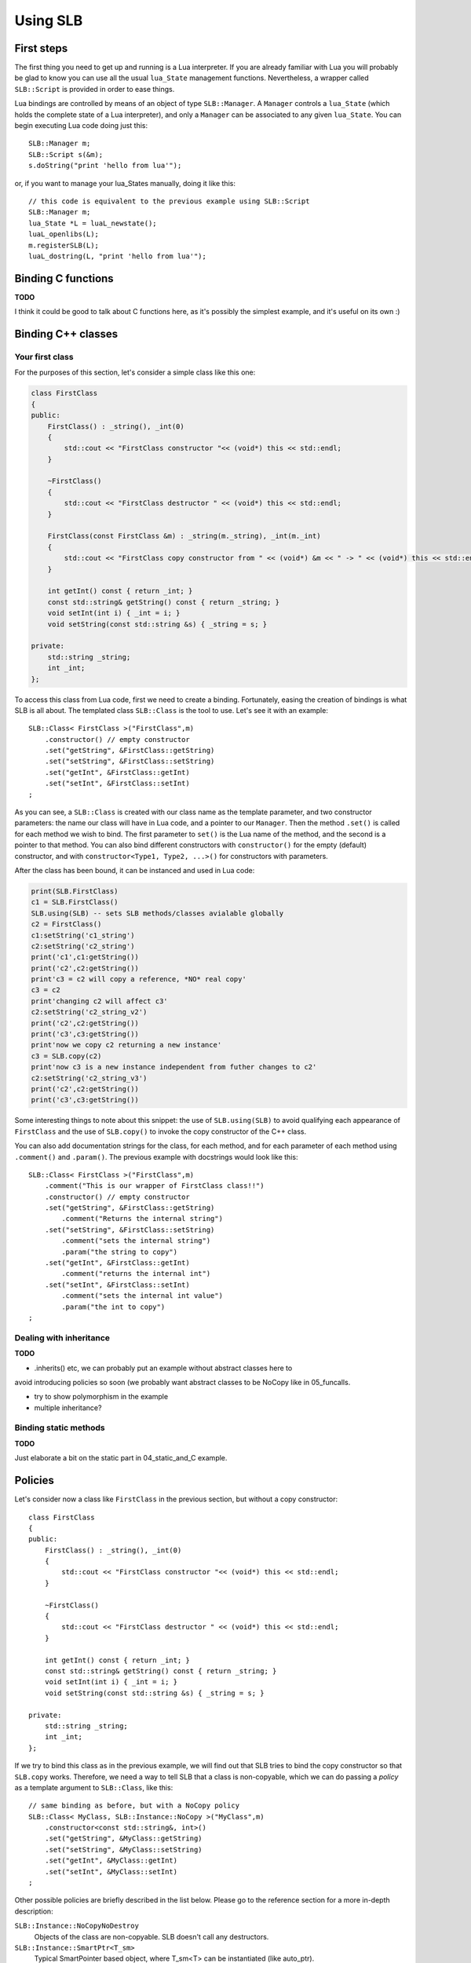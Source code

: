 *********
Using SLB
*********

First steps
===========

The first thing you need to get up and running is a Lua interpreter. If you are
already familiar with Lua you will probably be glad to know you can use all the
usual ``lua_State`` management functions. Nevertheless, a wrapper called
``SLB::Script`` is provided in order to ease things.

Lua bindings are controlled by means of an object of type ``SLB::Manager``. A
``Manager`` controls a ``lua_State`` (which holds the complete state of a Lua
interpreter), and only a ``Manager`` can be associated to any given
``lua_State``. You can begin executing Lua code doing just this::

    SLB::Manager m;
    SLB::Script s(&m);
    s.doString("print 'hello from lua'");

or, if you want to manage your lua_States manually, doing it like this::

    // this code is equivalent to the previous example using SLB::Script
    SLB::Manager m;
    lua_State *L = luaL_newstate();
    luaL_openlibs(L);
    m.registerSLB(L);
    luaL_dostring(L, "print 'hello from lua'");

Binding C functions
===================

**TODO**

I think it could be good to talk about C functions here, as it's possibly the
simplest example, and it's useful on its own :)

Binding C++ classes
===================

Your first class
----------------

For the purposes of this section, let's consider a simple class like this one:

.. code-block:: c++

    class FirstClass
    {
    public:
        FirstClass() : _string(), _int(0)
        {
            std::cout << "FirstClass constructor "<< (void*) this << std::endl;
        }

        ~FirstClass()
        {
            std::cout << "FirstClass destructor " << (void*) this << std::endl;
        }

        FirstClass(const FirstClass &m) : _string(m._string), _int(m._int)
        {
            std::cout << "FirstClass copy constructor from " << (void*) &m << " -> " << (void*) this << std::endl;
        }

        int getInt() const { return _int; }
        const std::string& getString() const { return _string; }
        void setInt(int i) { _int = i; }
        void setString(const std::string &s) { _string = s; }

    private:
        std::string _string;
        int _int;
    };

To access this class from Lua code, first we need to create a binding.
Fortunately, easing the creation of bindings is what SLB is all about. The
templated class ``SLB::Class`` is the tool to use. Let's see it with an
example::

    SLB::Class< FirstClass >("FirstClass",m)
        .constructor() // empty constructor
        .set("getString", &FirstClass::getString)
        .set("setString", &FirstClass::setString)
        .set("getInt", &FirstClass::getInt)
        .set("setInt", &FirstClass::setInt)
    ;

As you can see, a ``SLB::Class`` is created with our class name as the template
parameter, and two constructor parameters: the name our class will have in Lua
code, and a pointer to our ``Manager``. Then the method ``.set()`` is called for
each method we wish to bind.  The first parameter to ``set()`` is the Lua name
of the method, and the second is a pointer to that method. You can also bind
different constructors with ``constructor()`` for the empty (default)
constructor, and with ``constructor<Type1, Type2, ...>()`` for constructors with
parameters.

After the class has been bound, it can be instanced and used in Lua code:

.. code-block:: lua

    print(SLB.FirstClass)
    c1 = SLB.FirstClass()
    SLB.using(SLB) -- sets SLB methods/classes avialable globally
    c2 = FirstClass()
    c1:setString('c1_string')
    c2:setString('c2_string')
    print('c1',c1:getString())
    print('c2',c2:getString())
    print'c3 = c2 will copy a reference, *NO* real copy'
    c3 = c2 
    print'changing c2 will affect c3'
    c2:setString('c2_string_v2')
    print('c2',c2:getString())
    print('c3',c3:getString())
    print'now we copy c2 returning a new instance'
    c3 = SLB.copy(c2) 
    print'now c3 is a new instance independent from futher changes to c2'
    c2:setString('c2_string_v3')
    print('c2',c2:getString())
    print('c3',c3:getString())
    

Some interesting things to note about this snippet: the use of
``SLB.using(SLB)`` to avoid qualifying each appearance of ``FirstClass`` and the
use of ``SLB.copy()`` to invoke the copy constructor of the C++ class.

You can also add documentation strings for the class, for each method, and for
each parameter of each method using ``.comment()`` and ``.param()``. The
previous example with docstrings would look like this::

    SLB::Class< FirstClass >("FirstClass",m)
        .comment("This is our wrapper of FirstClass class!!")
        .constructor() // empty constructor
        .set("getString", &FirstClass::getString)
            .comment("Returns the internal string")
        .set("setString", &FirstClass::setString)
            .comment("sets the internal string")
            .param("the string to copy")
        .set("getInt", &FirstClass::getInt)
            .comment("returns the internal int")
        .set("setInt", &FirstClass::setInt)
            .comment("sets the internal int value")
            .param("the int to copy")
    ;


Dealing with inheritance
------------------------

**TODO**

- .inherits() etc, we can probably put an example without abstract classes here to
avoid introducing policies so soon (we probably want abstract classes to be
NoCopy like in 05_funcalls.

- try to show polymorphism in the example

- multiple inheritance?


Binding static methods
----------------------

**TODO**

Just elaborate a bit on the static part in 04_static_and_C example.

Policies
========

Let's consider now a class like ``FirstClass`` in the previous section, but
without a copy constructor::

    class FirstClass
    {
    public:
        FirstClass() : _string(), _int(0)
        {
            std::cout << "FirstClass constructor "<< (void*) this << std::endl;
        }

        ~FirstClass()
        {
            std::cout << "FirstClass destructor " << (void*) this << std::endl;
        }

        int getInt() const { return _int; }
        const std::string& getString() const { return _string; }
        void setInt(int i) { _int = i; }
        void setString(const std::string &s) { _string = s; }

    private:
        std::string _string;
        int _int;
    };


If we try to bind this class as in the previous example, we will find out that
SLB tries to bind the copy constructor so that ``SLB.copy`` works. Therefore, we
need a way to tell SLB that a class is non-copyable, which we can do passing a
*policy* as a template argument to ``SLB::Class``, like this::


    // same binding as before, but with a NoCopy policy
    SLB::Class< MyClass, SLB::Instance::NoCopy >("MyClass",m)
        .constructor<const std::string&, int>()
        .set("getString", &MyClass::getString)
        .set("setString", &MyClass::setString)
        .set("getInt", &MyClass::getInt)
        .set("setInt", &MyClass::setInt)
    ;


Other possible policies are briefly described in the list below. Please go to
the reference section for a more in-depth description:

``SLB::Instance::NoCopyNoDestroy``
    Objects of the class are non-copyable. SLB doesn't call any destructors.

``SLB::Instance::SmartPtr<T_sm>``
    Typical SmartPointer based object, where  T_sm<T> can be instantiated (like
    auto_ptr).

``SLB::Instance::SmartPtrNoCopy<T_sm>``
    SmartPointer, with disabled copy.

``SLB::Instance::SmartPtrSharedCopy<T_sm>``
    SmartPointer, but the copy is based on the copy of T_sm itself.


